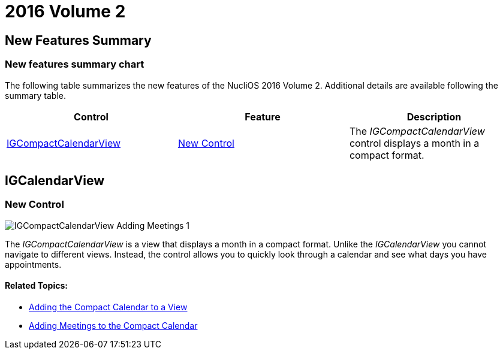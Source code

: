 ////
|metadata|
{
    "name": "whats-new-2016-volume-2",
    "controlName": [],
    "tags": [],
    "guid": "84adea1a-0829-4b3e-8442-d73bee856232",  
    "buildFlags": [],
    "createdOn": "2016-09-13T17:15:32.1510148Z"
}
|metadata|
////

= 2016 Volume 2

== New Features Summary

=== New features summary chart

The following table summarizes the new features of the NucliOS 2016 Volume 2. Additional details are available following the summary table.

[options="header", cols="a,a,a"]
|====
|Control|Feature|Description

|<<_Ref446494935,IGCompactCalendarView>>
|<<_Ref320517942,New Control>>
|The _IGCompactCalendarView_ control displays a month in a compact format.
|====

[[_Ref446494935]]
== IGCalendarView

[[_Ref320517942]]

=== New Control

image::images/IGCompactCalendarView-Adding-Meetings_1.png[]

The _IGCompactCalendarView_ is a view that displays a month in a compact format. Unlike the _IGCalendarView_ you cannot navigate to different views. Instead, the control allows you to quickly look through a calendar and see what days you have appointments.

==== Related Topics:

* link:igcompactcalendarview-adding-compact-calendar-view.html[Adding the Compact Calendar to a View]
* link:igcompactcalendarview-adding-meetings-compact-calendar.html[Adding Meetings to the Compact Calendar]